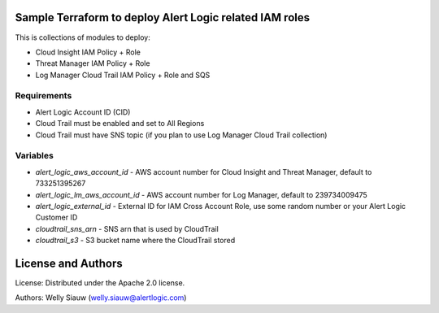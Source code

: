 Sample Terraform to deploy Alert Logic related IAM roles
=================
This is collections of modules to deploy: 

- Cloud Insight IAM Policy + Role
- Threat Manager IAM Policy + Role
- Log Manager Cloud Trail IAM Policy + Role and SQS

Requirements
------------
* Alert Logic Account ID (CID)
* Cloud Trail must be enabled and set to All Regions
* Cloud Trail must have SNS topic (if you plan to use Log Manager Cloud Trail collection)

Variables
----------
* `alert_logic_aws_account_id` - AWS account number for Cloud Insight and Threat Manager, default to 733251395267
* `alert_logic_lm_aws_account_id` - AWS account number for Log Manager, default to 239734009475
* `alert_logic_external_id` - External ID for IAM Cross Account Role, use some random number or your Alert Logic Customer ID
* `cloudtrail_sns_arn` - SNS arn that is used by CloudTrail
* `cloudtrail_s3` - S3 bucket name where the CloudTrail stored

License and Authors
===================
License:
Distributed under the Apache 2.0 license.

Authors: 
Welly Siauw (welly.siauw@alertlogic.com)